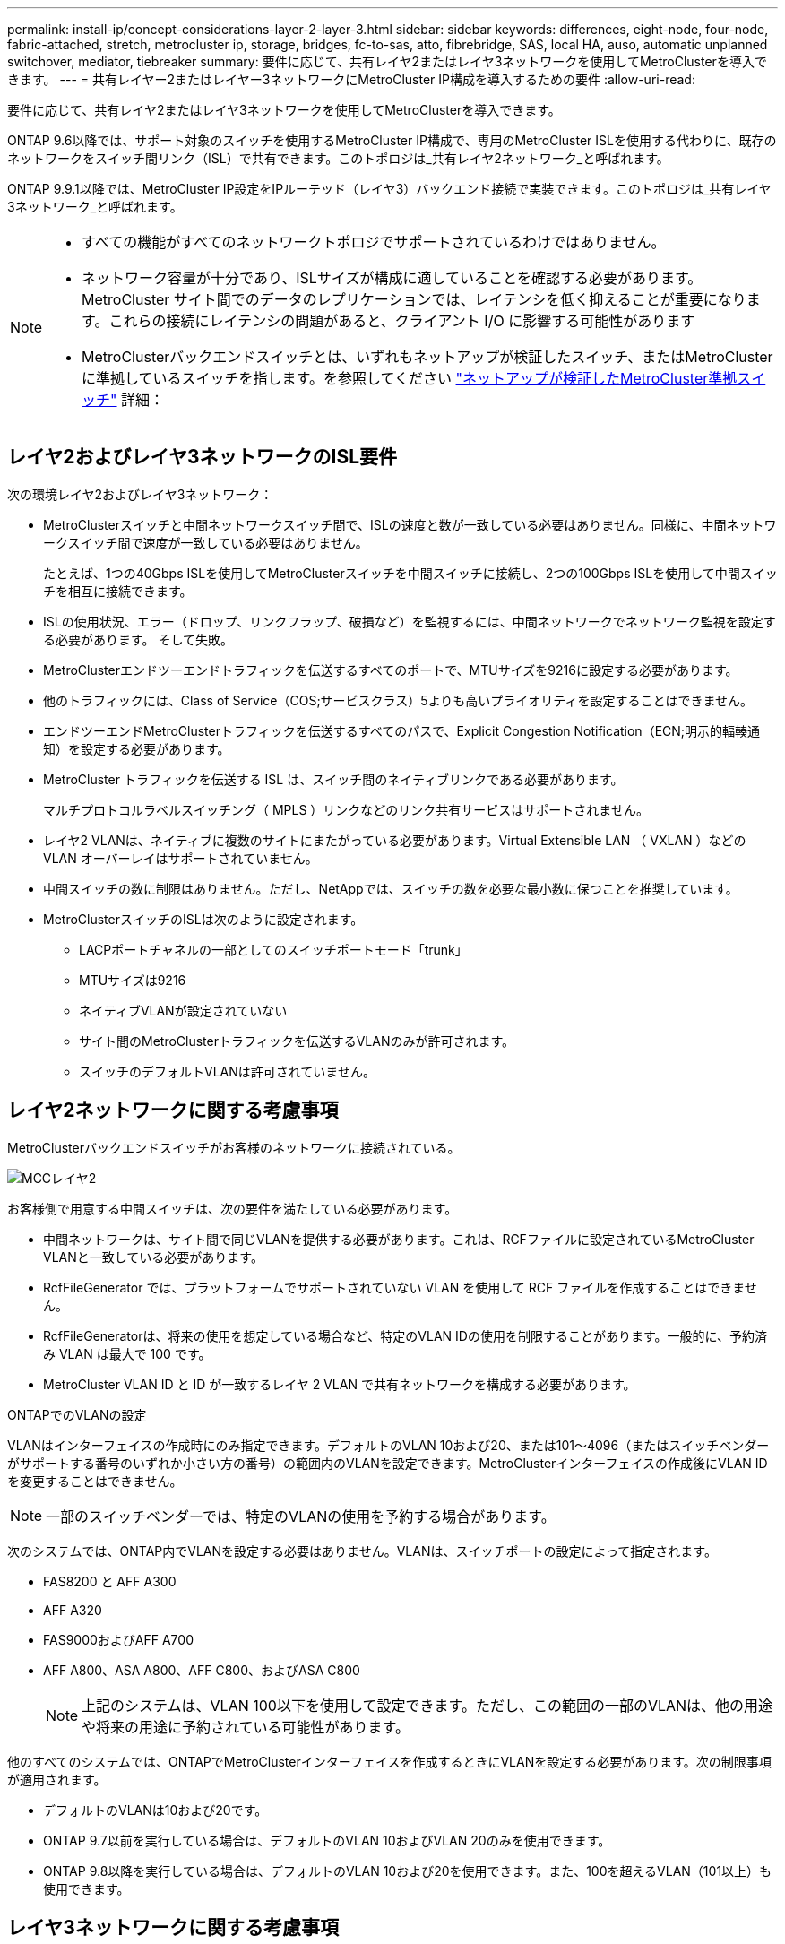---
permalink: install-ip/concept-considerations-layer-2-layer-3.html 
sidebar: sidebar 
keywords: differences, eight-node, four-node, fabric-attached, stretch, metrocluster ip, storage, bridges, fc-to-sas, atto, fibrebridge, SAS, local HA, auso, automatic unplanned switchover, mediator, tiebreaker 
summary: 要件に応じて、共有レイヤ2またはレイヤ3ネットワークを使用してMetroClusterを導入できます。 
---
= 共有レイヤー2またはレイヤー3ネットワークにMetroCluster IP構成を導入するための要件
:allow-uri-read: 


[role="lead"]
要件に応じて、共有レイヤ2またはレイヤ3ネットワークを使用してMetroClusterを導入できます。

ONTAP 9.6以降では、サポート対象のスイッチを使用するMetroCluster IP構成で、専用のMetroCluster ISLを使用する代わりに、既存のネットワークをスイッチ間リンク（ISL）で共有できます。このトポロジは_共有レイヤ2ネットワーク_と呼ばれます。

ONTAP 9.9.1以降では、MetroCluster IP設定をIPルーテッド（レイヤ3）バックエンド接続で実装できます。このトポロジは_共有レイヤ3ネットワーク_と呼ばれます。

[NOTE]
====
* すべての機能がすべてのネットワークトポロジでサポートされているわけではありません。
* ネットワーク容量が十分であり、ISLサイズが構成に適していることを確認する必要があります。MetroCluster サイト間でのデータのレプリケーションでは、レイテンシを低く抑えることが重要になります。これらの接続にレイテンシの問題があると、クライアント I/O に影響する可能性があります
* MetroClusterバックエンドスイッチとは、いずれもネットアップが検証したスイッチ、またはMetroClusterに準拠しているスイッチを指します。を参照してください link:mcc-compliant-netapp-validated-switches.html["ネットアップが検証したMetroCluster準拠スイッチ"] 詳細：


====


== レイヤ2およびレイヤ3ネットワークのISL要件

次の環境レイヤ2およびレイヤ3ネットワーク：

* MetroClusterスイッチと中間ネットワークスイッチ間で、ISLの速度と数が一致している必要はありません。同様に、中間ネットワークスイッチ間で速度が一致している必要はありません。
+
たとえば、1つの40Gbps ISLを使用してMetroClusterスイッチを中間スイッチに接続し、2つの100Gbps ISLを使用して中間スイッチを相互に接続できます。

* ISLの使用状況、エラー（ドロップ、リンクフラップ、破損など）を監視するには、中間ネットワークでネットワーク監視を設定する必要があります。 そして失敗。
* MetroClusterエンドツーエンドトラフィックを伝送するすべてのポートで、MTUサイズを9216に設定する必要があります。
* 他のトラフィックには、Class of Service（COS;サービスクラス）5よりも高いプライオリティを設定することはできません。
* エンドツーエンドMetroClusterトラフィックを伝送するすべてのパスで、Explicit Congestion Notification（ECN;明示的輻輳通知）を設定する必要があります。
* MetroCluster トラフィックを伝送する ISL は、スイッチ間のネイティブリンクである必要があります。
+
マルチプロトコルラベルスイッチング（ MPLS ）リンクなどのリンク共有サービスはサポートされません。

* レイヤ2 VLANは、ネイティブに複数のサイトにまたがっている必要があります。Virtual Extensible LAN （ VXLAN ）などの VLAN オーバーレイはサポートされていません。
* 中間スイッチの数に制限はありません。ただし、NetAppでは、スイッチの数を必要な最小数に保つことを推奨しています。
* MetroClusterスイッチのISLは次のように設定されます。
+
** LACPポートチャネルの一部としてのスイッチポートモード「trunk」
** MTUサイズは9216
** ネイティブVLANが設定されていない
** サイト間のMetroClusterトラフィックを伝送するVLANのみが許可されます。
** スイッチのデフォルトVLANは許可されていません。






== レイヤ2ネットワークに関する考慮事項

MetroClusterバックエンドスイッチがお客様のネットワークに接続されている。

image::../media/MCC_layer2.png[MCCレイヤ2]

お客様側で用意する中間スイッチは、次の要件を満たしている必要があります。

* 中間ネットワークは、サイト間で同じVLANを提供する必要があります。これは、RCFファイルに設定されているMetroCluster VLANと一致している必要があります。
* RcfFileGenerator では、プラットフォームでサポートされていない VLAN を使用して RCF ファイルを作成することはできません。
* RcfFileGeneratorは、将来の使用を想定している場合など、特定のVLAN IDの使用を制限することがあります。一般的に、予約済み VLAN は最大で 100 です。
* MetroCluster VLAN ID と ID が一致するレイヤ 2 VLAN で共有ネットワークを構成する必要があります。


.ONTAPでのVLANの設定
VLANはインターフェイスの作成時にのみ指定できます。デフォルトのVLAN 10および20、または101～4096（またはスイッチベンダーがサポートする番号のいずれか小さい方の番号）の範囲内のVLANを設定できます。MetroClusterインターフェイスの作成後にVLAN IDを変更することはできません。


NOTE: 一部のスイッチベンダーでは、特定のVLANの使用を予約する場合があります。

次のシステムでは、ONTAP内でVLANを設定する必要はありません。VLANは、スイッチポートの設定によって指定されます。

* FAS8200 と AFF A300
* AFF A320
* FAS9000およびAFF A700
* AFF A800、ASA A800、AFF C800、およびASA C800
+

NOTE: 上記のシステムは、VLAN 100以下を使用して設定できます。ただし、この範囲の一部のVLANは、他の用途や将来の用途に予約されている可能性があります。



他のすべてのシステムでは、ONTAPでMetroClusterインターフェイスを作成するときにVLANを設定する必要があります。次の制限事項が適用されます。

* デフォルトのVLANは10および20です。
* ONTAP 9.7以前を実行している場合は、デフォルトのVLAN 10およびVLAN 20のみを使用できます。
* ONTAP 9.8以降を実行している場合は、デフォルトのVLAN 10および20を使用できます。また、100を超えるVLAN（101以上）も使用できます。




== レイヤ3ネットワークに関する考慮事項

MetroCluster バックエンドスイッチは、ルータに直接接続するか（次の簡単な例を参照）、または他の介在するスイッチを介してルーティングされた IP ネットワークに接続されます。

image::../media/mcc_layer3_backend.png[MCC レイヤ 3 バックエンド]

MetroCluster 環境は、の説明に従って標準的な MetroCluster IP 構成で構成およびケーブル接続されます link:https://docs.netapp.com/us-en/ontap-metrocluster/install-ip/concept_parts_of_an_ip_mcc_configuration_mcc_ip.html["MetroCluster ハードウェアコンポーネントを設定します"]。手順のインストールとケーブル接続を実行する場合は、レイヤ3構成に固有の手順を実行する必要があります。次の環境レイヤ3設定

* MetroClusterスイッチは、ルータに直接接続することも、介入する1つ以上のスイッチに接続することもできます。
* MetroCluster IPインターフェイスは、ルータに直接接続することも、介在するスイッチの1つに接続することもできます。
* VLAN をゲートウェイデバイスに拡張する必要があります。
* を使用します `-gateway parameter` MetroCluster IPインターフェイスアドレスにIPゲートウェイアドレスを設定するには、次の手順を実行します。
* MetroCluster VLAN の VLAN ID は、各サイトで同じである必要があります。ただし、サブネットは異なる場合があります。
* ダイナミックルーティングは、 MetroCluster トラフィックではサポートされていません。
* 次の機能はサポートされません。
+
** 8 ノード MetroCluster 構成
** 4ノードMetroCluster構成の更新
** MetroCluster FC から MetroCluster IP に移行します


* 各 MetroCluster サイトには、ネットワークごとに 1 つ、合計 2 つのサブネットが必要です。
* 自動 IP 割り当てはサポートされていません。


ルータおよびゲートウェイのIPアドレスを設定する場合は、次の要件を満たす必要があります。

* 一方のノードの2つのインターフェイスに同じゲートウェイIPアドレスを設定することはできません。
* 各サイトの HA ペアの対応するインターフェイスには、同じゲートウェイ IP アドレスが必要です。
* ノードとその DR パートナーおよび AUX パートナーの対応するインターフェイスは、同じゲートウェイ IP アドレスを持つことはできません。
* ノードとその DR パートナーおよび AUX パートナーの対応するインターフェイスは、同じ VLAN ID を持つ必要があります。




== 中間スイッチに必要な設定

MetroClusterトラフィックが中間ネットワークのISLを経由する場合は、中間スイッチの設定によって、MetroClusterサイト間のパス全体でMetroClusterトラフィック（RDMAおよびストレージ）が必要なサービスレベルを満たしていることを確認する必要があります。

次の図に、NetApp検証済みCiscoスイッチを使用する場合の必要な設定の概要を示します。

image::../media/switch_traffic_with_cisco_switches.png[Cisco スイッチでトラフィックを切り替えます]

次の図は、外部スイッチがBroadcom IPスイッチの場合の共有ネットワークに必要な設定の概要を示しています。

image::../media/switch_traffic_with_broadcom_switches.png[Broadcom スイッチでトラフィックを切り替えます]

この例では、 MetroCluster トラフィックに対して次のポリシーとマップが作成されます。

* 。 `MetroClusterIP_ISL_Ingress` ポリシーは、MetroCluster IPスイッチに接続する中間スイッチのポートに適用されます。
+
。 `MetroClusterIP_ISL_Ingress` ポリシーは、着信タグ付きトラフィックを中間スイッチの適切なキューにマッピングします。

* A `MetroClusterIP_ISL_Egress` ポリシーは、中間スイッチ間のISLに接続する中間スイッチのポートに適用されます。
* MetroCluster IP スイッチ間のパスに沿って、一致する QoS アクセスマップ、クラスマップ、およびポリシーマップを使用して中間スイッチを設定する必要があります。中間スイッチは、 RDMA トラフィックを COS5 にマッピングし、ストレージトラフィックを COS4 にマッピングします。


次に、Cisco Nexus 3232Cおよび9336C-FX2スイッチの例を示します。スイッチのベンダーとモデルに応じて、中間スイッチの構成が適切であることを確認する必要があります。

.中間スイッチISLポートのクラスマップを設定する
次に、入力でトラフィックを分類する必要があるか一致させる必要があるかに応じたクラスマップ定義の例を示します。

[role="tabbed-block"]
====
.入力時のトラフィックの分類：
--
[listing]
----
ip access-list rdma
  10 permit tcp any eq 10006 any
  20 permit tcp any any eq 10006
ip access-list storage
  10 permit tcp any eq 65200 any
  20 permit tcp any any eq 65200

class-map type qos match-all rdma
  match access-group name rdma
class-map type qos match-all storage
  match access-group name storage
----
--
.入力のトラフィックを照合します。
--
[listing]
----
class-map type qos match-any c5
  match cos 5
  match dscp 40
class-map type qos match-any c4
  match cos 4
  match dscp 32
----
--
====
.中間スイッチのISLポートに入力ポリシーマップを作成します。
次に、入力でトラフィックを分類する必要があるか照合する必要があるかに応じて、入力ポリシーマップを作成する例を示します。

[role="tabbed-block"]
====
.入力時にトラフィックを分類します。
--
[listing]
----
policy-map type qos MetroClusterIP_ISL_Ingress_Classify
  class rdma
    set dscp 40
    set cos 5
    set qos-group 5
  class storage
    set dscp 32
    set cos 4
    set qos-group 4
  class class-default
    set qos-group 0
----
--
.入力のトラフィックを照合します。
--
[listing]
----
policy-map type qos MetroClusterIP_ISL_Ingress_Match
  class c5
    set dscp 40
    set cos 5
    set qos-group 5
  class c4
    set dscp 32
    set cos 4
    set qos-group 4
  class class-default
    set qos-group 0
----
--
====
.ISLポートの出力キューイングポリシーを設定する
次に、出力キューイングポリシーを設定する例を示します。

[listing]
----
policy-map type queuing MetroClusterIP_ISL_Egress
   class type queuing c-out-8q-q7
      priority level 1
   class type queuing c-out-8q-q6
      priority level 2
   class type queuing c-out-8q-q5
      priority level 3
      random-detect threshold burst-optimized ecn
   class type queuing c-out-8q-q4
      priority level 4
      random-detect threshold burst-optimized ecn
   class type queuing c-out-8q-q3
      priority level 5
   class type queuing c-out-8q-q2
      priority level 6
   class type queuing c-out-8q-q1
      priority level 7
   class type queuing c-out-8q-q-default
      bandwidth remaining percent 100
      random-detect threshold burst-optimized ecn
----
これらの設定は、MetroClusterトラフィックを伝送するすべてのスイッチおよびISLに適用する必要があります。

この例では、Q4とQ5は `random-detect threshold burst-optimized ecn`。構成によっては、次の例に示すように、最小しきい値と最大しきい値の設定が必要になる場合があります。

[listing]
----
class type queuing c-out-8q-q5
  priority level 3
  random-detect minimum-threshold 3000 kbytes maximum-threshold 4000 kbytes drop-probability 0 weight 0 ecn
class type queuing c-out-8q-q4
  priority level 4
  random-detect minimum-threshold 2000 kbytes maximum-threshold 3000 kbytes drop-probability 0 weight 0 ecn
----

NOTE: 最小値と最大値は、スイッチと要件によって異なります。

.例1：Cisco
構成にCiscoスイッチが含まれている場合は、中間スイッチの最初の入力ポートで分類する必要はありません。次に、次のマップとポリシーを設定します。

* `class-map type qos match-any c5`
* `class-map type qos match-any c4`
* `MetroClusterIP_ISL_Ingress_Match`


ユーザーは、 `MetroClusterIP_ISL_Ingress_Match` MetroClusterトラフィックを伝送するISLポートへのポリシーマップ。

.例2：Broadcom
Broadcomスイッチを使用する構成の場合は、中間スイッチの最初の入力ポートで分類する必要があります。次に、次のマップとポリシーを設定します。

* `ip access-list rdma`
* `ip access-list storage`
* `class-map type qos match-all rdma`
* `class-map type qos match-all storage`
* `MetroClusterIP_ISL_Ingress_Classify`
* `MetroClusterIP_ISL_Ingress_Match`


割り当て `the MetroClusterIP_ISL_Ingress_Classify` Broadcomスイッチに接続する中間スイッチのISLポートへのポリシーマップ

ユーザーは、 `MetroClusterIP_ISL_Ingress_Match` MetroClusterトラフィックを伝送しているがBroadcomスイッチを接続していない中間スイッチのISLポートへのポリシーマップ。
